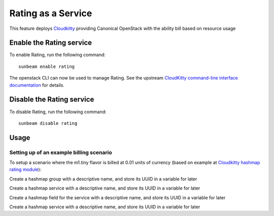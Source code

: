 Rating as a Service
===================

This feature deploys `Cloudkitty`_ providing Canonical OpenStack with the ability bill 
based on resource usage

Enable the Rating service
-------------------------

To enable Rating, run the following command:

::

   sunbeam enable rating

The openstack CLI can now be used to manage Rating. See the upstream
`CloudKitty command-line interface documentation`_ for details.

Disable the Rating service
--------------------------

To disable Rating, run the following command:

::

   sunbeam disable rating

Usage
-----

Setting up of an example billing scenario
~~~~~~~~~~~~~~~~~~~~~~~~~~~~~~~~~~~~~~~~~

To setup a scenario where the m1.tiny flavor is billed at 0.01 units of currency (based on example at `Cloudkitty hashmap rating module`_):

Create a hashmap group with a descriptive name, and store its UUID in a variable for later

.. terminal::
   :input: openstack rating hashmap group create instance_uptime_flavor_id

   +---------------------------+--------------------------------------+
   | Name                      | Group ID                             |
   +---------------------------+--------------------------------------+
   | instance_uptime_flavor_id | d702c760-fb4b-456d-afb2-af5c0c9943ad |
   +---------------------------+--------------------------------------+

   GROUP_UUID=$(openstack rating hashmap group list -f value -c name -c group_id | grep ^instance_uptime_flavor_id | awk '{ print $2 }')


Create a hashmap service with a descriptive name, and store its UUID in a variable for later

.. terminal::
   :input: openstack rating hashmap service create instance
   
   +----------+--------------------------------------+
   | Name     | Service ID                           |
   +----------+--------------------------------------+
   | instance | e63eac22-bf4b-4013-986a-4240f6861b62 |
   +----------+--------------------------------------+
   
   SERVICE_UUID=$(openstack rating hashmap service list -f value -c name -c service_id | grep ^instance | awk '{ print $2 }')


Create a hashmap field for the service with a descriptive name, and store its UUID in a variable for later

.. terminal::
   :input: openstack rating hashmap field create $SERVICE_UUID flavor_id
   
   +-----------+--------------------------------------+--------------------------------------+
   | Name      | Field ID                             | Service ID                           |
   +-----------+--------------------------------------+--------------------------------------+
   | flavor_id | 107b7c1a-0b22-49b0-a10c-e4b05f5ccf04 | e63eac22-bf4b-4013-986a-4240f6861b62 |
   +-----------+--------------------------------------+--------------------------------------+
   
   FIELD_UUID=$(openstack rating hashmap field list $SERVICE_UUID -f value -c name -c field_id | grep ^flavor_id | awk '{ print $2 }')


Create a hashmap service with a descriptive name, and store its UUID in a variable for later

.. terminal::
   :input: openstack rating hashmap mapping create 0.01 --field-id $FIELD_UUID --value $(openstack flavor show m1.tiny -f value  -c id) -g $GROUP_UUID -t flat

   +----------------+----------------+----------------+------+----------------+------------+--------------------+------------+
   | Mapping ID     | Value          | Cost           | Type | Field ID       | Service ID | Group ID           | Project ID |
   +----------------+----------------+----------------+------+----------------+------------+--------------------+------------+
   | c55db7fd-3c5f- | 7cd5ef70-4532- | 0.010000000000 | flat | 107b7c1a-0b22- | None       | d702c760-fb4b-     | None       |
   | 4689-89a1-     | 4396-8ab8-     | 00000020816681 |      | 49b0-a10c-     |            | 456d-afb2-         |            |
   | c29ae3077f5c   | 7fe1bd780b43   | 71             |      | e4b05f5ccf04   |            | af5c0c9943ad       |            |
   +----------------+----------------+----------------+------+----------------+------------+--------------------+------------+



.. _Cloudkitty: https://docs.openstack.org/cloudkitty/latest/
.. _Cloudkitty command-line interface documentation: https://docs.openstack.org/cloudkitty/latest/admin/cli/index.html
.. _Cloudkitty hashmap rating module: https://docs.openstack.org/cloudkitty/latest/user/rating/hashmap.html
